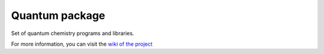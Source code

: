 Quantum package
===============

Set of quantum chemistry programs and libraries.

For more information, you can visit the
`wiki of the project <http://github.com/LCPQ/quantum_package/wiki>`_

